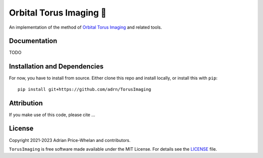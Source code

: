 Orbital Torus Imaging 🍩
========================

|donut|

An implementation of the method of `Orbital Torus Imaging
<https://arxiv.org/abs/2012.00015>`_ and related tools.


Documentation
-------------

.. |Documentation Status|

TODO


Installation and Dependencies
-----------------------------

.. |conda| |PyPI|

For now, you have to install from source. Either clone this repo and install locally, or install this with ``pip``::

   pip install git+https://github.com/adrn/TorusImaging


Attribution
-----------

.. |JOSS| |DOI|

If you make use of this code, please cite ...

License
-------

|License|

Copyright 2021-2023 Adrian Price-Whelan and contributors.

``TorusImaging`` is free software made available under the MIT License. For details see
the `LICENSE <https://github.com/adrn/TorusImaging/blob/main/LICENSE>`_ file.

.. |License| image:: http://img.shields.io/badge/license-MIT-blue.svg?style=flat
   :target: https://github.com/adrn/TorusImaging/blob/main/LICENSE
.. |donut| image:: https://github.com/adrn/TorusImaging/blob/main/docs/_static/torus.webp?raw=true
   :target: https://github.com/adrn/TorusImaging
   :width: 200
